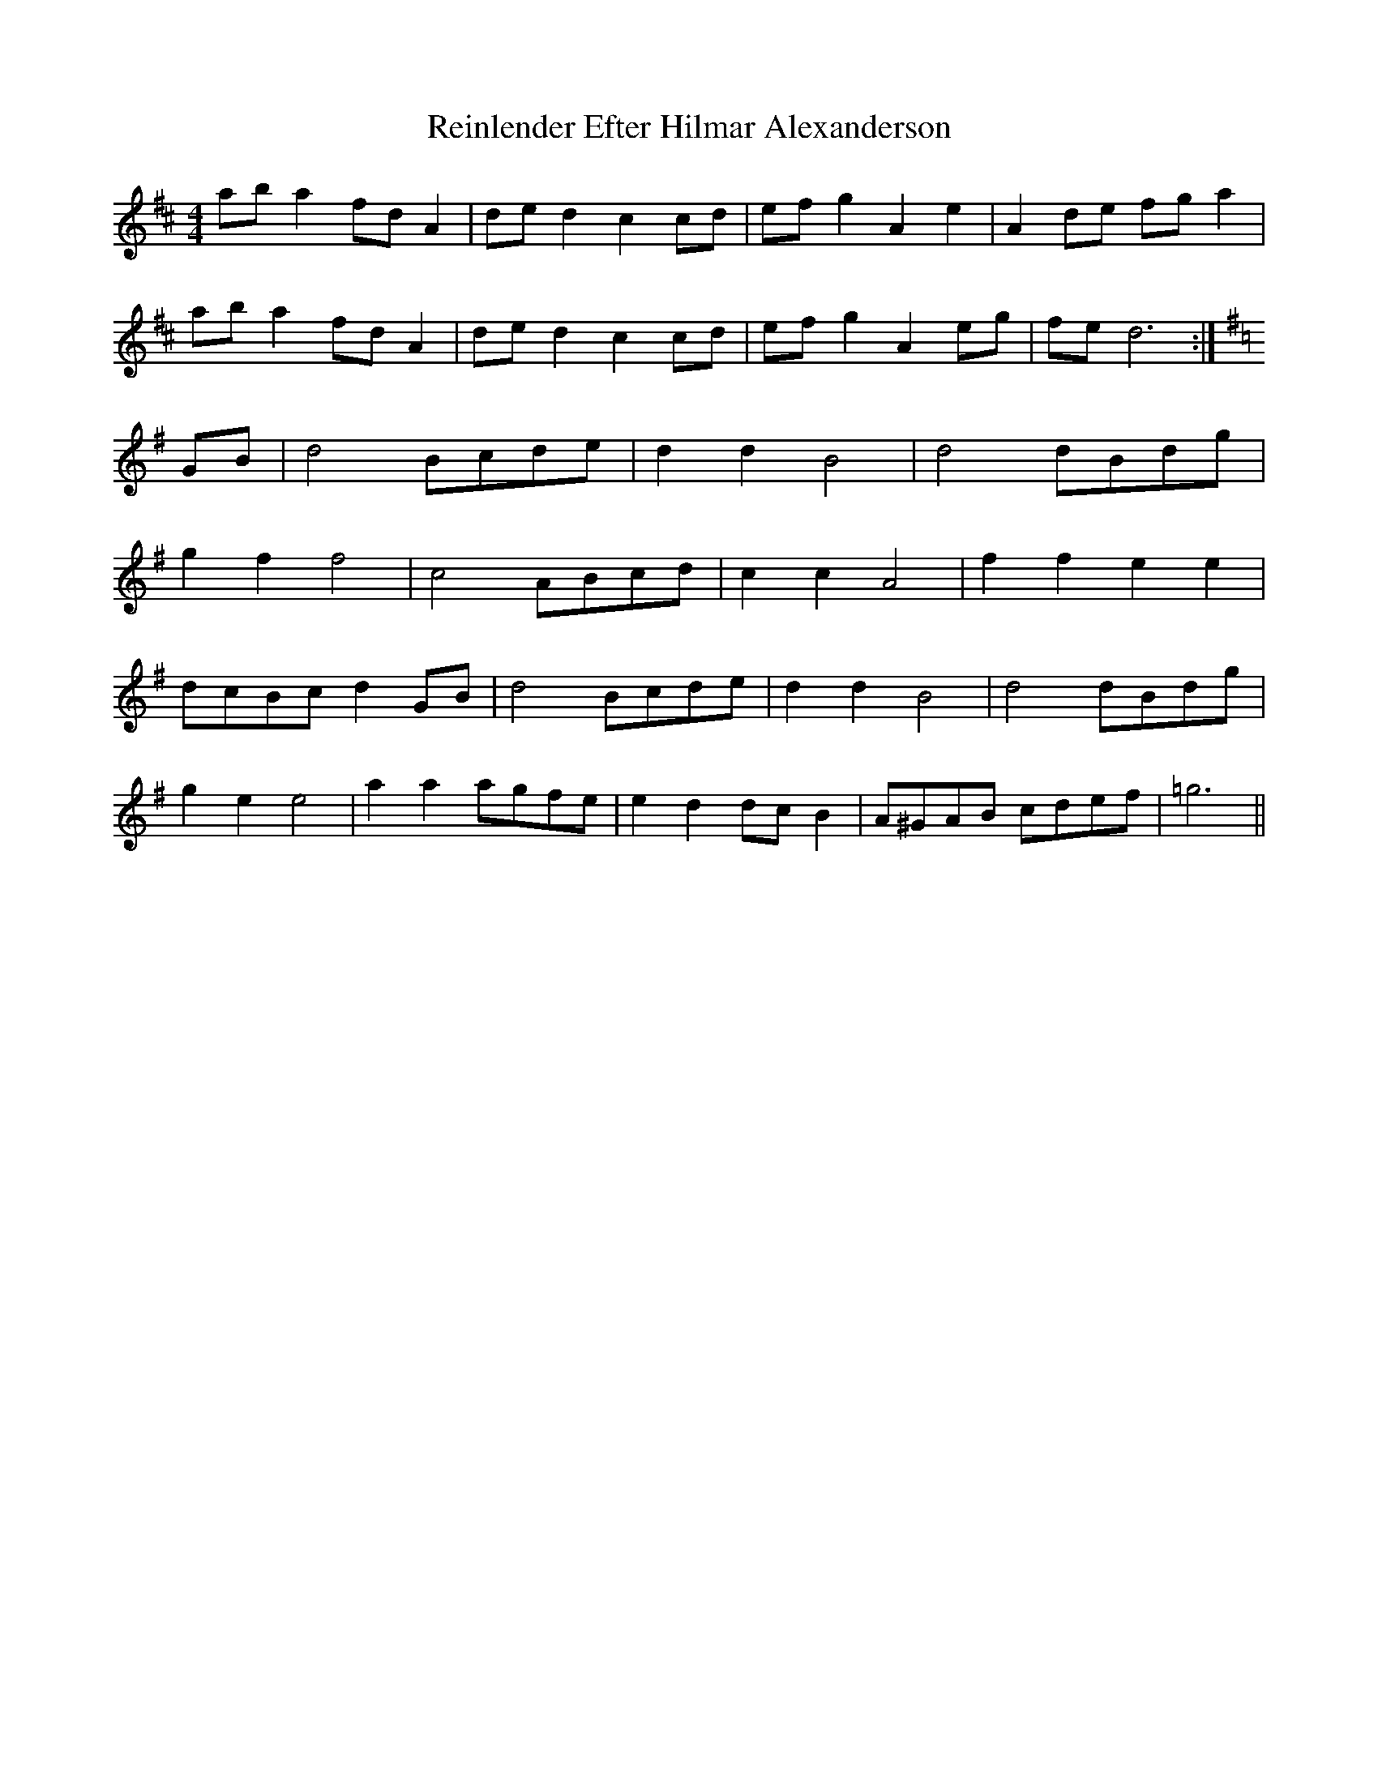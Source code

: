 X: 34267
T: Reinlender Efter Hilmar Alexanderson
R: barndance
M: 4/4
K: Dmajor
ab a2 fd A2|de d2 c2 cd|ef g2 A2 e2|A2 de fg a2|
ab a2 fd A2|de d2 c2 cd|ef g2 A2 eg|fe d6:|
[K:G] GB|d4 Bcde|d2 d2 B4|d4 dBdg|
g2 f2 f4|c4 ABcd|c2 c2 A4|f2 f2 e2 e2|
dcBc d2 GB|d4 Bcde|d2 d2 B4|d4 dBdg|
g2 e2 e4|a2 a2 agfe|e2 d2 dc B2|A^GAB cdef|=g6||

